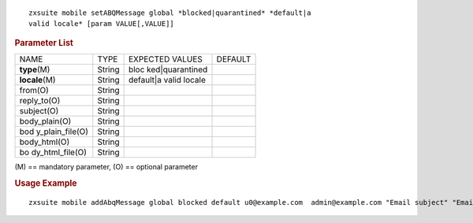 .. SPDX-FileCopyrightText: 2022 Zextras <https://www.zextras.com/>
..
.. SPDX-License-Identifier: CC-BY-NC-SA-4.0

::

   zxsuite mobile setABQMessage global *blocked|quarantined* *default|a
   valid locale* [param VALUE[,VALUE]]

.. rubric:: Parameter List

+-----------------+-----------------+-----------------+-----------------+
| NAME            | TYPE            | EXPECTED VALUES | DEFAULT         |
+-----------------+-----------------+-----------------+-----------------+
| **type**\ (M)   | String          | bloc            |                 |
|                 |                 | ked|quarantined |                 |
+-----------------+-----------------+-----------------+-----------------+
| **locale**\ (M) | String          | default|a valid |                 |
|                 |                 | locale          |                 |
+-----------------+-----------------+-----------------+-----------------+
| from(O)         | String          |                 |                 |
+-----------------+-----------------+-----------------+-----------------+
| reply_to(O)     | String          |                 |                 |
+-----------------+-----------------+-----------------+-----------------+
| subject(O)      | String          |                 |                 |
+-----------------+-----------------+-----------------+-----------------+
| body_plain(O)   | String          |                 |                 |
+-----------------+-----------------+-----------------+-----------------+
| bod             | String          |                 |                 |
| y_plain_file(O) |                 |                 |                 |
+-----------------+-----------------+-----------------+-----------------+
| body_html(O)    | String          |                 |                 |
+-----------------+-----------------+-----------------+-----------------+
| bo              | String          |                 |                 |
| dy_html_file(O) |                 |                 |                 |
+-----------------+-----------------+-----------------+-----------------+

\(M) == mandatory parameter, (O) == optional parameter

.. rubric:: Usage Example

::

   zxsuite mobile addAbqMessage global blocked default u0@example.com  admin@example.com "Email subject" "Email plain text body"  "<h1>Email HTML body</h1>"
